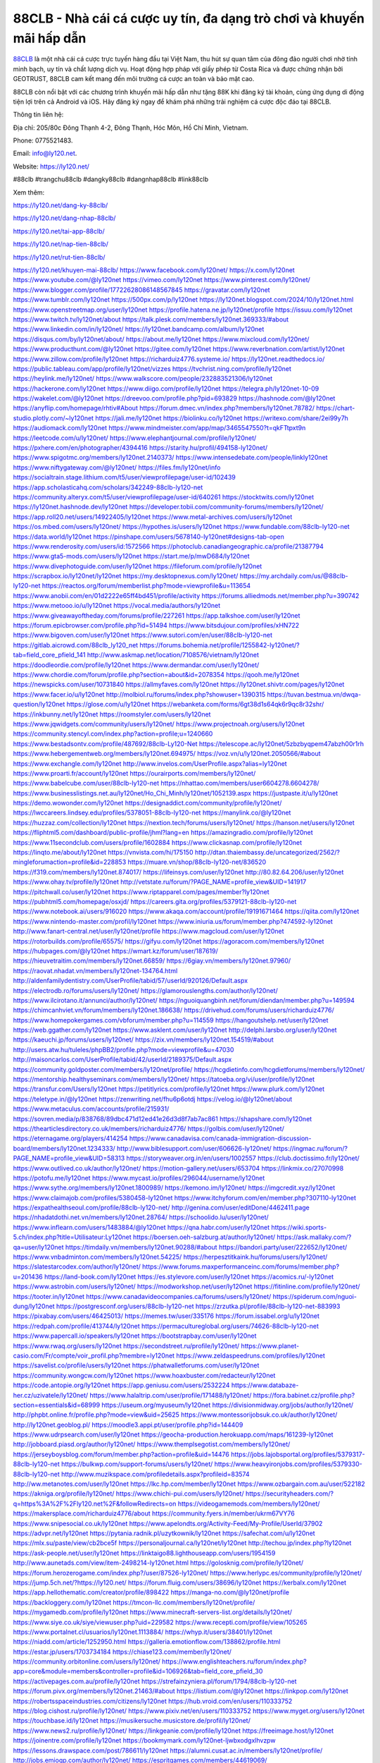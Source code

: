 88CLB - Nhà cái cá cược uy tín, đa dạng trò chơi và khuyến mãi hấp dẫn
===================================

`88CLB <https://ly120.net/>`_ là một nhà cái cá cược trực tuyến hàng đầu tại Việt Nam, thu hút sự quan tâm của đông đảo người chơi nhờ tính minh bạch, uy tín và chất lượng dịch vụ. Hoạt động hợp pháp với giấy phép từ Costa Rica và được chứng nhận bởi GEOTRUST, 88CLB cam kết mang đến môi trường cá cược an toàn và bảo mật cao. 

88CLB còn nổi bật với các chương trình khuyến mãi hấp dẫn như tặng 88K khi đăng ký tài khoản, cùng ứng dụng di động tiện lợi trên cả Android và iOS. Hãy đăng ký ngay để khám phá những trải nghiệm cá cược độc đáo tại 88CLB.

Thông tin liên hệ: 

Địa chỉ: 205/80c Đông Thạnh 4-2, Đông Thạnh, Hóc Môn, Hồ Chí Minh, Vietnam. 

Phone: 0775521483. 

Email: info@ly120.net. 

Website: https://ly120.net/ 

#88clb #trangchu88clb #dangky88clb #dangnhap88clb #link88clb

Xem thêm:

https://ly120.net/dang-ky-88clb/

https://ly120.net/dang-nhap-88clb/

https://ly120.net/tai-app-88clb/

https://ly120.net/nap-tien-88clb/

https://ly120.net/rut-tien-88clb/

https://ly120.net/khuyen-mai-88clb/
https://www.facebook.com/ly120net/
https://x.com/ly120net
https://www.youtube.com/@ly120net
https://vimeo.com/ly120net
https://www.pinterest.com/ly120net/
https://www.blogger.com/profile/17722628086148567845
https://gravatar.com/ly120net
https://www.tumblr.com/ly120net
https://500px.com/p/ly120net
https://ly120net.blogspot.com/2024/10/ly120net.html
https://www.openstreetmap.org/user/ly120net
https://profile.hatena.ne.jp/ly120net/profile
https://issuu.com/ly120net
https://www.twitch.tv/ly120net/about
https://talk.plesk.com/members/ly120net.369333/#about
https://www.linkedin.com/in/ly120net/
https://ly120net.bandcamp.com/album/ly120net
https://disqus.com/by/ly120net/about/
https://about.me/ly120net
https://www.mixcloud.com/ly120net/
https://www.producthunt.com/@ly120net
https://gitee.com/ly120net
https://www.reverbnation.com/artist/ly120net
https://www.zillow.com/profile/ly120net
https://richarduiz4776.systeme.io/
https://ly120net.readthedocs.io/
https://public.tableau.com/app/profile/ly120net/vizzes
https://tvchrist.ning.com/profile/ly120net
https://heylink.me/ly120net/
https://www.walkscore.com/people/232883521306/ly120net
https://hackerone.com/ly120net
https://www.diigo.com/profile/ly120net
https://telegra.ph/ly120net-10-09
https://wakelet.com/@ly120net
https://dreevoo.com/profile.php?pid=693829
https://hashnode.com/@ly120net
https://anyflip.com/homepage/rhtiv#About
https://forum.dmec.vn/index.php?members/ly120net.78782/
https://chart-studio.plotly.com/~ly120net
https://jali.me/ly120net
https://biolinku.co/ly120net
https://writexo.com/share/2ei99y7h
https://audiomack.com/ly120net
https://www.mindmeister.com/app/map/3465547550?t=qkFTtpxt9n
https://leetcode.com/u/ly120net/
https://www.elephantjournal.com/profile/ly120net/
https://pxhere.com/en/photographer/4394416
https://starity.hu/profil/494158-ly120net/
https://www.spigotmc.org/members/ly120net.2140373/
https://www.intensedebate.com/people/linkly120net
https://www.niftygateway.com/@ly120net/
https://files.fm/ly120net/info
https://socialtrain.stage.lithium.com/t5/user/viewprofilepage/user-id/102439
https://app.scholasticahq.com/scholars/342249-88clb-ly120-net
https://community.alteryx.com/t5/user/viewprofilepage/user-id/640261
https://stocktwits.com/ly120net
https://ly120net.hashnode.dev/ly120net
https://developer.tobii.com/community-forums/members/ly120net/
https://app.roll20.net/users/14922405/ly120net
https://www.metal-archives.com/users/ly120net
https://os.mbed.com/users/ly120net/
https://hypothes.is/users/ly120net
https://www.fundable.com/88clb-ly120-net
https://data.world/ly120net
https://pinshape.com/users/5678140-ly120net#designs-tab-open
https://www.renderosity.com/users/id:1572566
https://photoclub.canadiangeographic.ca/profile/21387794
https://www.gta5-mods.com/users/ly120net
https://start.me/p/mwD684/ly120net
https://www.divephotoguide.com/user/ly120net
https://fileforum.com/profile/ly120net
https://scrapbox.io/ly120net/ly120net
https://my.desktopnexus.com/ly120net/
https://my.archdaily.com/us/@88clb-ly120-net
https://reactos.org/forum/memberlist.php?mode=viewprofile&u=113654
https://www.anobii.com/en/01d2222e65ff4bd451/profile/activity
https://forums.alliedmods.net/member.php?u=390742
https://www.metooo.io/u/ly120net
https://vocal.media/authors/ly120net
https://www.giveawayoftheday.com/forums/profile/227261
https://app.talkshoe.com/user/ly120net
https://forum.epicbrowser.com/profile.php?id=51494
https://www.bitsdujour.com/profiles/xHN722
https://www.bigoven.com/user/ly120net
https://www.sutori.com/en/user/88clb-ly120-net
https://gitlab.aicrowd.com/88clb_ly120_net
https://forums.bohemia.net/profile/1255842-ly120net/?tab=field_core_pfield_141
http://www.askmap.net/location/7108576/vietnam/ly120net
https://doodleordie.com/profile/ly120net
https://www.dermandar.com/user/ly120net/
https://www.chordie.com/forum/profile.php?section=about&id=2078354
https://qooh.me/ly120net
https://newspicks.com/user/10731840
https://allmyfaves.com/ly120net
https://ly120net.shivtr.com/pages/ly120net
https://www.facer.io/u/ly120net
http://molbiol.ru/forums/index.php?showuser=1390315
https://tuvan.bestmua.vn/dwqa-question/ly120net
https://glose.com/u/ly120net
https://webanketa.com/forms/6gt38d1s64qk6r9qc8r32shr/
https://inkbunny.net/ly120net
https://roomstyler.com/users/ly120net
https://www.jqwidgets.com/community/users/ly120net/
https://www.projectnoah.org/users/ly120net
https://community.stencyl.com/index.php?action=profile;u=1240660
https://www.bestadsontv.com/profile/487692/88clb-Ly120-Net
https://telescope.ac/ly120net/5zbzbyqpem47abzh00r1rh
https://www.hebergementweb.org/members/ly120net.694975/
https://voz.vn/u/ly120net.2050566/#about
https://www.exchangle.com/ly120net
http://www.invelos.com/UserProfile.aspx?alias=ly120net
https://www.proarti.fr/account/ly120net
https://ourairports.com/members/ly120net/
https://www.babelcube.com/user/88clb-ly120-net
https://nhattao.com/members/user6604278.6604278/
https://www.businesslistings.net.au/ly120net/Ho_Chi_Minh/ly120net/1052139.aspx
https://justpaste.it/u/ly120net
https://demo.wowonder.com/ly120net
https://designaddict.com/community/profile/ly120net/
https://lwccareers.lindsey.edu/profiles/5378051-88clb-ly120-net
https://manylink.co/@ly120net
https://huzzaz.com/collection/ly120net
https://nextion.tech/forums/users/ly120net/
https://hanson.net/users/ly120net
https://fliphtml5.com/dashboard/public-profile/jhml?lang=en
https://amazingradio.com/profile/ly120net
https://www.11secondclub.com/users/profile/1602884
https://www.clickasnap.com/profile/ly120net
https://linqto.me/about/ly120net
https://vnvista.com/hi/175150
http://dtan.thaiembassy.de/uncategorized/2562/?mingleforumaction=profile&id=228853
https://muare.vn/shop/88clb-ly120-net/836520
https://f319.com/members/ly120net.874017/
https://lifeinsys.com/user/ly120net
http://80.82.64.206/user/ly120net
https://www.ohay.tv/profile/ly120net
http://vetstate.ru/forum/?PAGE_NAME=profile_view&UID=141917
https://pitchwall.co/user/ly120net
https://www.riptapparel.com/pages/member?ly120net
https://pubhtml5.com/homepage/osxjd/
https://careers.gita.org/profiles/5379121-88clb-ly120-net
https://www.notebook.ai/users/916020
https://www.akaqa.com/account/profile/19191671464
https://qiita.com/ly120net
https://www.nintendo-master.com/profil/ly120net
https://www.iniuria.us/forum/member.php?474592-ly120net
http://www.fanart-central.net/user/ly120net/profile
https://www.magcloud.com/user/ly120net
https://rotorbuilds.com/profile/65575/
https://gifyu.com/ly120net
https://agoracom.com/members/ly120net
https://hubpages.com/@ly120net
https://wmart.kz/forum/user/187619/
https://hieuvetraitim.com/members/ly120net.66859/
https://6giay.vn/members/ly120net.97960/
https://raovat.nhadat.vn/members/ly120net-134764.html
http://aldenfamilydentistry.com/UserProfile/tabid/57/userId/920126/Default.aspx
https://electrodb.ro/forums/users/ly120net/
https://glamorouslengths.com/author/ly120net/
https://www.ilcirotano.it/annunci/author/ly120net/
https://nguoiquangbinh.net/forum/diendan/member.php?u=149594
https://chimcanhviet.vn/forum/members/ly120net.186638/
https://drivehud.com/forums/users/richarduiz4776/
https://www.homepokergames.com/vbforum/member.php?u=114559
https://hangoutshelp.net/user/ly120net
https://web.ggather.com/ly120net
https://www.asklent.com/user/ly120net
http://delphi.larsbo.org/user/ly120net
https://kaeuchi.jp/forums/users/ly120net/
https://zix.vn/members/ly120net.154519/#about
http://users.atw.hu/tuleles/phpBB2/profile.php?mode=viewprofile&u=47030
http://maisoncarlos.com/UserProfile/tabid/42/userId/2189375/Default.aspx
https://community.goldposter.com/members/ly120net/profile/
https://hcgdietinfo.com/hcgdietforums/members/ly120net/
https://mentorship.healthyseminars.com/members/ly120net/
https://tatoeba.org/vi/user/profile/ly120net
https://transfur.com/Users/ly120net
https://petitlyrics.com/profile/ly120net
https://www.plurk.com/ly120net
https://teletype.in/@ly120net
https://zenwriting.net/fhu6p6otdj
https://velog.io/@ly120net/about
https://www.metaculus.com/accounts/profile/215931/
https://sovren.media/p/838768/89dbc471d12ed41e26d3d8f7ab7ac861
https://shapshare.com/ly120net
https://thearticlesdirectory.co.uk/members/richarduiz4776/
https://golbis.com/user/ly120net/
https://eternagame.org/players/414254
https://www.canadavisa.com/canada-immigration-discussion-board/members/ly120net.1234333/
http://www.biblesupport.com/user/606626-ly120net/
https://ingmac.ru/forum/?PAGE_NAME=profile_view&UID=58313
https://storyweaver.org.in/en/users/1002557
https://club.doctissimo.fr/ly120net/
https://www.outlived.co.uk/author/ly120net/
https://motion-gallery.net/users/653704
https://linkmix.co/27070998
https://potofu.me/ly120net
https://www.mycast.io/profiles/296044/username/ly120net
https://www.sythe.org/members/ly120net.1800989/
https://kemono.im/ly120net/
https://imgcredit.xyz/ly120net
https://www.claimajob.com/profiles/5380458-ly120net
https://www.itchyforum.com/en/member.php?307110-ly120net
https://expathealthseoul.com/profile/88clb-ly120-net/
http://genina.com/user/editDone/4462411.page
https://nhadatdothi.net.vn/members/ly120net.28764/
https://schoolido.lu/user/ly120net/
https://www.inflearn.com/users/1483884/@ly120net
https://qna.habr.com/user/ly120net
https://wiki.sports-5.ch/index.php?title=Utilisateur:Ly120net
https://boersen.oeh-salzburg.at/author/ly120net/
https://ask.mallaky.com/?qa=user/ly120net
https://timdaily.vn/members/ly120net.90288/#about
https://bandori.party/user/222652/ly120net/
https://www.vnbadminton.com/members/ly120net.54225/
https://herpesztitkaink.hu/forums/users/ly120net/
https://slatestarcodex.com/author/ly120net/
https://www.forums.maxperformanceinc.com/forums/member.php?u=201436
https://land-book.com/ly120net
https://es.stylevore.com/user/ly120net
https://acomics.ru/-ly120net
https://www.astrobin.com/users/ly120net/
https://modworkshop.net/user/ly120net
https://fitinline.com/profile/ly120net/
https://tooter.in/ly120net
https://www.canadavideocompanies.ca/forums/users/ly120net/
https://spiderum.com/nguoi-dung/ly120net
https://postgresconf.org/users/88clb-ly120-net
https://zrzutka.pl/profile/88clb-ly120-net-883993
https://pixabay.com/users/46425013/
https://memes.tw/user/335176
https://forum.issabel.org/u/ly120net
https://redpah.com/profile/413744/ly120net
https://permacultureglobal.org/users/74626-88clb-ly120-net
https://www.papercall.io/speakers/ly120net
https://bootstrapbay.com/user/ly120net
https://www.rwaq.org/users/ly120net
https://secondstreet.ru/profile/ly120net/
https://www.planet-casio.com/Fr/compte/voir_profil.php?membre=ly120net
https://www.zeldaspeedruns.com/profiles/ly120net
https://savelist.co/profile/users/ly120net
https://phatwalletforums.com/user/ly120net
https://community.wongcw.com/ly120net
https://www.hoaxbuster.com/redacteur/ly120net
https://code.antopie.org/ly120net
https://app.geniusu.com/users/2532224
https://www.databaze-her.cz/uzivatele/ly120net/
https://www.halaltrip.com/user/profile/171488/ly120net/
https://fora.babinet.cz/profile.php?section=essentials&id=68999
https://useum.org/myuseum/ly120net
https://divisionmidway.org/jobs/author/ly120net/
http://phpbt.online.fr/profile.php?mode=view&uid=25625
https://www.montessorijobsuk.co.uk/author/ly120net/
http://ly120net.geoblog.pl/
https://moodle3.appi.pt/user/profile.php?id=144409
https://www.udrpsearch.com/user/ly120net
https://geocha-production.herokuapp.com/maps/161239-ly120net
http://jobboard.piasd.org/author/ly120net/
https://www.themplsegotist.com/members/ly120net/
https://jerseyboysblog.com/forum/member.php?action=profile&uid=14476
https://jobs.lajobsportal.org/profiles/5379317-88clb-ly120-net
https://bulkwp.com/support-forums/users/ly120net/
https://www.heavyironjobs.com/profiles/5379330-88clb-ly120-net
http://www.muzikspace.com/profiledetails.aspx?profileid=83574
http://ww.metanotes.com/user/ly120net
https://lkc.hp.com/member/ly120net
https://www.ozbargain.com.au/user/522182
https://akniga.org/profile/ly120net/
https://www.chichi-pui.com/users/ly120net/
https://securityheaders.com/?q=https%3A%2F%2Fly120.net%2F&followRedirects=on
https://videogamemods.com/members/ly120net/
https://makersplace.com/richarduiz4776/about
https://community.fyers.in/member/ukrm67VY76
https://www.snipesocial.co.uk/ly120net
https://www.apelondts.org/Activity-Feed/My-Profile/UserId/37902
https://advpr.net/ly120net
https://pytania.radnik.pl/uzytkownik/ly120net
https://safechat.com/u/ly120net
https://mlx.su/paste/view/cb2bce5f
https://personaljournal.ca/ly120net/ly120net
http://techou.jp/index.php?ly120net
https://ask-people.net/user/ly120net
https://linktaigo88.lighthouseapp.com/users/1954159
http://www.aunetads.com/view/item-2498214-ly120net.html
https://golosknig.com/profile/ly120net/
https://forum.herozerogame.com/index.php?/user/87526-ly120net/
https://www.herlypc.es/community/profile/ly120net/
https://jump.5ch.net/?https://ly120.net/
https://forum.fluig.com/users/38696/ly120net
https://kerbalx.com/ly120net
https://app.hellothematic.com/creator/profile/898422
https://manga-no.com/@ly120net/profile
https://backloggery.com/ly120net
https://tmcon-llc.com/members/ly120net/profile/
https://mygamedb.com/profile/ly120net
https://www.minecraft-servers-list.org/details/ly120net/
https://www.siye.co.uk/siye/viewuser.php?uid=229582
https://www.recepti.com/profile/view/105265
https://www.portalnet.cl/usuarios/ly120net.1113884/
https://whyp.it/users/38401/ly120net
https://niadd.com/article/1252950.html
https://galleria.emotionflow.com/138862/profile.html
https://estar.jp/users/1703734184
https://chiase123.com/member/ly120net/
https://community.orbitonline.com/users/ly120net/
https://www.englishteachers.ru/forum/index.php?app=core&module=members&controller=profile&id=106926&tab=field_core_pfield_30
https://activepages.com.au/profile/ly120net
https://strefainzyniera.pl/forum/1794/88clb-ly120-net
https://forum.pivx.org/members/ly120net.21463/#about
https://listium.com/@ly120net
https://linkpop.com/ly120net
https://robertsspaceindustries.com/citizens/ly120net
https://hub.vroid.com/en/users/110333752
https://blog.cishost.ru/profile/ly120net/
https://www.pixiv.net/en/users/110333752
https://www.myget.org/users/ly120net
https://touchbase.id/ly120net
https://musikersuche.musicstore.de/profil/ly120net/
https://www.news2.ru/profile/ly120net/
https://linkgeanie.com/profile/ly120net
https://freeimage.host/ly120net
https://joinentre.com/profile/ly120net
https://bookmymark.com/ly120net-ljwbxodgxlhvzpw
https://lessons.drawspace.com/post/786611/ly120net
https://alumni.cusat.ac.in/members/ly120net/profile/
http://jobs.emiogp.com/author/ly120net/
https://espritgames.com/members/44619069/
https://www.exibart.com/community/ly120net/profile/
https://theprepared.com/members/Evdnk0lPQ7/
https://vcook.jp/users/11410
https://log.concept2.com/profile/2430804
https://swaay.com/u/richarduiz4776/about/
https://www.swtestingjobs.com/author/ly120net/
https://captainhowdy.com/forums/users/ly120net/
https://www.hostboard.com/forums/members/ly120net.html
https://blogfonts.com/user/836053.htm
https://commu.nosv.org/p/ly120net/
https://codeberg.org/ly120net
https://egl.circlly.com/users/ly120net
https://flightsim.to/profile/ly120net
https://notionpress.com/author/1092222
https://propterest.com.au/user/22909/ly120net
https://socialsocial.social/user/ly120net/
https://support.smartplugins.info/forums/users/ly120net/
https://www.pesgaming.com/index.php?members/ly120net.334012/#about
https://fanclove.jp/profile/AyJmenADJ1
https://bhtuning.com/members/ly120net.71149/#about
https://hintstock.com/hint/users/ly120net/
https://www.jobscoop.org/profiles/5380628-88clb-ly120-net
https://flightgear.jpn.org/wiki/index.php?ly120net
https://my.clickthecity.com/ly120net
https://veteransbusinessnetwork.com/profile/ly120net/
https://scrummanager.com/website/c/profile/member.php?id=49614
https://www.catapulta.me/users/ly120net
https://unityroom.com/users/ndo8bljhkzwr1fsvu27x
https://villagersandheroes.com/forums/members/ly120net.11833/#about
https://cyberscore.me.uk/user/67155/contactdetails
https://www.balatarin.com/users/ly120net
https://www.telix.pl/forums/users/ly120net/
https://myapple.pl/users/472141-88clb-ly120-net
https://www.max2play.com/en/forums/users/ly120net/
https://skiomusic.com/ly120net
https://blender.community/ly120net/
https://xtremepape.rs/members/ly120net.482241/#about
https://www.ethiovisit.com/myplace/ly120net
https://sorucevap.sihirlielma.com/user/ly120net
https://www.bandsworksconcerts.info/index.php?ly120net
https://compcar.ru/forum/member.php?u=129475
https://aspiriamc.com/members/ly120net.42861/#about
https://rant.li/ly120net/88clb-ly120-net
http://www.haxorware.com/forums/member.php?action=profile&uid=296730
https://hyvebook.com/ly120net
https://klotzlube.ru/forum/user/281391/
https://phijkchu.com/a/ly120net/video-channels
https://www.wowonder.xyz/ly120net
https://friendstrs.com/ly120net
https://forums.worldwarriors.net/profile/ly120net
http://web.symbol.rs/forum/member.php?action=profile&uid=801930
http://forum.cncprovn.com/members/213043-ly120net
https://protocol.ooo/ja/users/ly120net
https://geniidata.com/user/ly120net
https://user.qoo-app.com/98386363
https://ly120net.livepositively.com/
https://eyecandid.io/user/88clbLy120-10086964/gallery
https://respostas.guiadopc.com.br/user/ly120net
https://rukum.kejati-aceh.go.id/user/ly120net
https://ask.embedded-wizard.de/user/ly120net
https://ranktribe.com/profile/ly120net/
https://forum.tkool.jp/index.php?members/ly120net.43421/
https://tomes.tchncs.de/user/ly120net
https://menta.work/user/134286
https://www.question-ksa.com/user/ly120net
https://ly120net.stck.me/profile
https://forums.starcontrol.com/user/7389175
https://forum.citadel.one/user/ly120net
https://www.comunidadhosting.com/members/ly120net.72449/
https://rfc.stitcher.io/profile/ly120net
https://djrankings.org/profile-ly120net
https://xiaopan.co/forums/members/ly120net.171609/
https://www.sciencebee.com.bd/qna/user/ly120net
https://truckymods.io/user/276339
https://community.jamf.com/t5/user/viewprofilepage/user-id/162238
https://www.realitymod.com/forum/member.php?u=116372
https://protistologists.org/forums/users/ly120net/
https://codeandsupply.co/users/uOm7KsUw7PKp2w
https://jobs.njota.org/profiles/5383735-88clb-ly120-net
https://olderworkers.com.au/author/richarduiz4776gmail-com/
https://jobs.westerncity.com/profiles/5383737-88clb-ly120-net
https://www.sideprojectors.com/user/profile/111474
https://amdm.ru/users/ly120net/
https://artvee.com/members/ly120net/profile/
https://prosinrefgi.wixsite.com/pmbpf/profile/ly120net/profile
https://linktr.ee/ly120net
https://hiqy.in/ly120net
https://www.gamblingtherapy.org/forum/users/ly120net/
https://www.penmai.com/community/members/ly120net.415704/#about
https://bbcovenant.guildlaunch.com/users/blog/6572762/?mode=view&gid=97523
https://www.grepper.com/profile/88clb-ly120-net
https://allmynursejobs.com/author/ly120net/
https://www.horseracingnation.com/user/ly120net
https://photosynthesis.bg/user/art/ly120net.html
https://forum-mechanika.pl/members/ly120net.295703/#about
https://boredofstudies.org/members/ly120net.1611406368/#about
https://dbt3.ch/@ly120net
https://www.fintact.io/user/ly120net
https://www.ekademia.pl/@88clbly120net
https://www.soshified.com/forums/user/597468-ly120net/
https://odysee.com/@ly120net:a?view=about
https://www.aseeralkotb.com/ar/profiles/ly120net
http://www.lada-vesta.net/member.php?u=46921
https://www.league-funny.com/member-351828
https://manacube.com/members/ly120net.234531/#about
https://mez.ink/ly120net
https://digiphoto.techbang.com/users/ly120net
https://www.battlecam.com/profile/info/4462288
https://www.skypixel.com/users/djiuser-g84dihsmqth9
https://blog.ss-blog.jp/_pages/mobile/step/index?u=https://ly120.net/
https://syosetu.org/?mode=url_jump&url=https://ly120.net/
https://spinninrecords.com/profile/ly120net
https://trakteer.id/ly120net
https://www.storenvy.com/ly120net
https://www.autickar.cz/user/profil/7473/
https://forum.skullgirlsmobile.com/members/ly120net.58730/#about
https://www2.teu.ac.jp/iws/elc/pukiwiki/?ly120net
https://www.remoteworker.co.uk/profiles/5383665-88clb-ly120-net
https://buckeyescoop.com/community/members/ly120net.18713/#about
https://www.access-programmers.co.uk/forums/members/ly120net.169871/#about
https://forum.rodina-rp.com/members/286854/#about
https://vozer.net/members/ly120net.15019/
https://bulios.com/@ly120net
https://www.adpost.com/u/ly120net/
https://www.ixawiki.com/link.php?url=https://ly120.net/
https://wikifab.org/wiki/Utilisateur:Ly120net
https://lib39.ru/forum/index.php?PAGE_NAME=profile_view&UID=70867
https://www.ebluejay.com/feedbacks/view_feedback/ly120net
https://www.moshpyt.com/user/ly120net
https://racetime.gg/user/zM65aWXX95W1y8q0/ly120net
https://app.impactplus.com/users/88clb-ly120-net
https://jobs.windomnews.com/profiles/5383708-88clb-ly120-net
https://etextpad.com/i2lj3lqn7e
http://psicolinguistica.letras.ufmg.br/wiki/index.php/Usu%C3%A1rio_Discuss%C3%A3o:Ly120net
https://www.recentstatus.com/ly120net
https://www.fmscout.com/users/ly120net.html
https://www.edna.cz/uzivatele/ly120net/
https://zumvu.com/ly120net/
https://doselect.com/@d55adce899a1ac2f1a44a1f56
https://vietnam.net.vn/members/ly120net.27598/
https://stepik.org/users/980985633/profile
https://www.bondhuplus.com/ly120net
https://forum.lexulous.com/user/ly120net
https://7sky.life/members/ly120net/
https://aprenderfotografia.online/usuarios/ly120net/profile/
https://axistory.com/ly120net
https://careers.mntech.org/profiles/5383842-ly120net
https://cloutapps.com/ly120net
https://cuchichi.es/author/ly120net/
https://forum.profa.ne/user/ly120net
https://portfolium.com.au/ly120net
https://qa.laodongzu.com/?qa=user/ly120net
https://www.kekogram.com/ly120net
https://www.palscity.com/ly120net
https://www.wvhired.com/profiles/5383886-ly120net
https://youbiz.com/profile/88clb-ly120-net/
https://www.bmw-sg.com/forums/members/ly120net.95397/#about
https://clinfowiki.win/wiki/User:Ly120net
https://algowiki.win/wiki/User:Ly120net
https://digitaltibetan.win/wiki/User:Ly120net
https://theflatearth.win/wiki/User:Ly120net
https://kenhrao.com/members/ly120net.64852/#about
https://coasterforce.com/forums/members/ly120net.61052/#about
https://sciter.com/forums/users/ly120net/
https://progresspond.com/members/ly120net/
https://danluatold.thuvienphapluat.vn/thanh-vien/ly120net
https://www.eroticcinema.nl/forum/memberlist.php?mode=viewprofile&u=104668
https://aniworld.to/user/profil/ly120net
https://wiki.natlife.ru/index.php/%D0%A3%D1%87%D0%B0%D1%81%D1%82%D0%BD%D0%B8%D0%BA:Ly120net
https://themecentury.com/forums/users/ly120net/
https://www.smitefire.com/profile/ly120net-178707?profilepage
https://almond-perch-452.notion.site/ly120net-11b8b3b02c338090ac13d5d2695e2d2f
https://hub.docker.com/u/ly120net
https://www.nicovideo.jp/user/136373975
https://band.us/band/96440684/intro
https://pad.stuvus.uni-stuttgart.de/s/ULWSgFZZs
https://hedgedoc.eclair.ec-lyon.fr/s/422blR6gu
https://myanimelist.net/profile/ly120net
https://pad.fs.lmu.de/s/PId6K1rOC
https://www.zerohedge.com/user/BGLEYbUGKNXl3gKsIN7u0cbAZco2
https://pad.stuve.uni-ulm.de/s/1aEvKXUp3
https://hedge.fachschaft.informatik.uni-kl.de/s/1mRjk3WlD
https://varecha.pravda.sk/profil/ly120net/o-mne/
https://makeagif.com/user/ly120net?ref=k5FIU8
https://www.pozible.com/profile/88clb-ly120-net
https://apk.tw/space-uid-6701808.html
http://www.rohitab.com/discuss/user/2350849-ly120net/
https://www.aicrowd.com/participants/ly120net
https://filmow.com/usuario/ly120net
https://able2know.org/user/ly120net/
http://prsync.com/lynet/
https://forums.huntedcow.com/index.php?showuser=123060
https://jobs.asoprs.org/profiles/5383976-ly120net
https://linkstack.lgbt/@ly120net
https://l2top.co/forum/members/ly120net.63521/
https://redfernelectronics.co.uk/forums/users/ly120net/
https://www.retecool.com/author/ly120net/
https://www.songback.com/profile/6528/about
https://war-lords.net/forum/user-36345.html
https://www.openlb.net/forum/users/ly120net/
https://iplogger.org/logger/WajV45mCvQt3/
https://www.huntingnet.com/forum/members/ly120net.html
https://cloudim.copiny.com/question/details/id/916543
https://www.equinenow.com/farm/ly120net.htm
https://bitbin.it/GCoF9J4e/
https://kitsu.app/users/1532500
https://shenasname.ir/ask/user/ly120net
https://www.huntingnet.com/forum/members/ly120net.html
https://md.kif.rocks/s/UcTfFu7Zj
https://www.buzzsprout.com/2101801/episodes/15881374-ly120-net
https://podcastaddict.com/episode/https%3A%2F%2Fwww.buzzsprout.com%2F2101801%2Fepisodes%2F15881374-ly120-net.mp3&podcastId=4475093
https://hardanreidlinglbeu.wixsite.com/elinor-salcedo/podcast/episode/7df66f5d/ly120net
https://www.podfriend.com/podcast/elinor-salcedo/episode/Buzzsprout-15881374/
https://curiocaster.com/podcast/pi6385247/28910370840
https://www.podchaser.com/podcasts/elinor-salcedo-5339040/episodes/ly120net-226182118
https://fountain.fm/episode/Yi3v3kQcW9Pap9P5dnzl
https://castbox.fm/episode/ly120.net-id5445226-id742622408
https://plus.rtl.de/podcast/elinor-salcedo-wy64ydd31evk2/ly120net-7576sikv5wowi
https://www.podparadise.com/Podcast/1688863333/Listen/1728349200/0
https://podbay.fm/p/elinor-salcedo/e/1728324000
https://www.ivoox.com/en/ly120-net-audios-mp3_rf_134585520_1.html
https://www.listennotes.com/podcasts/elinor-salcedo/ly120net-Jwnqcjs3QWf/
https://goodpods.com/podcasts/elinor-salcedo-257466/ly120net-75769068
https://www.iheart.com/podcast/269-elinor-salcedo-115585662/episode/ly120net-224686150/
https://open.spotify.com/episode/1oJh8YQdM6ng5c56V885hu?si=VmznsUpHSFqNrZjiwelq3A
https://podtail.com/podcast/corey-alonzo/ly120-net/
https://player.fm/series/elinor-salcedo/ly120net
https://podcastindex.org/podcast/6385247?episode=28910370840
https://podverse.fm/fr/episode/5ta_83rSz
https://app.podcastguru.io/podcast/elinor-salcedo-1688863333/episode/ly120-net-ecd34fc98199822f9e7938699a09174a
https://www.steno.fm/show/77680b6e-8b07-53ae-bcab-9310652b155c/episode/QnV6enNwcm91dC0xNTg4MTM3NA==
https://podcasts-francais.fr/podcast/corey-alonzo/ly120-net
https://irepod.com/podcast/corey-alonzo/ly120-net
https://australian-podcasts.com/podcast/corey-alonzo/ly120-net
https://toppodcasts.be/podcast/corey-alonzo/ly120-net
https://canadian-podcasts.com/podcast/corey-alonzo/ly120-net
https://uk-podcasts.co.uk/podcast/corey-alonzo/ly120-net
https://deutschepodcasts.de/podcast/corey-alonzo/ly120-net
https://nederlandse-podcasts.nl/podcast/corey-alonzo/ly120-net
https://american-podcasts.com/podcast/corey-alonzo/ly120-net
https://norske-podcaster.com/podcast/corey-alonzo/ly120-net
https://danske-podcasts.dk/podcast/corey-alonzo/ly120-net
https://italia-podcast.it/podcast/corey-alonzo/ly120-net
https://podmailer.com/podcast/corey-alonzo/ly120-net
https://podcast-espana.es/podcast/corey-alonzo/ly120-net
https://suomalaiset-podcastit.fi/podcast/corey-alonzo/ly120-net
https://indian-podcasts.com/podcast/corey-alonzo/ly120-net
https://poddar.se/podcast/corey-alonzo/ly120-net
https://nzpod.co.nz/podcast/corey-alonzo/ly120-net
https://pod.pe/podcast/corey-alonzo/ly120-net
https://podcast-chile.com/podcast/corey-alonzo/ly120-net
https://podcast-colombia.co/podcast/corey-alonzo/ly120-net
https://podcasts-brasileiros.com/podcast/corey-alonzo/ly120-net
https://podcast-mexico.mx/podcast/corey-alonzo/ly120-net
https://music.amazon.com/podcasts/ef0d1b1b-8afc-4d07-b178-4207746410b2/episodes/e8fbd9dd-c1b7-44d2-ab5d-8d58efa06bfe/elinor-salcedo-ly120-net
https://music.amazon.co.jp/podcasts/ef0d1b1b-8afc-4d07-b178-4207746410b2/episodes/e8fbd9dd-c1b7-44d2-ab5d-8d58efa06bfe/elinor-salcedo-ly120-net
https://music.amazon.de/podcasts/ef0d1b1b-8afc-4d07-b178-4207746410b2/episodes/e8fbd9dd-c1b7-44d2-ab5d-8d58efa06bfe/elinor-salcedo-ly120-net
https://music.amazon.co.uk/podcasts/ef0d1b1b-8afc-4d07-b178-4207746410b2/episodes/e8fbd9dd-c1b7-44d2-ab5d-8d58efa06bfe/elinor-salcedo-ly120-net
https://music.amazon.fr/podcasts/ef0d1b1b-8afc-4d07-b178-4207746410b2/episodes/e8fbd9dd-c1b7-44d2-ab5d-8d58efa06bfe/elinor-salcedo-ly120-net
https://music.amazon.ca/podcasts/ef0d1b1b-8afc-4d07-b178-4207746410b2/episodes/e8fbd9dd-c1b7-44d2-ab5d-8d58efa06bfe/elinor-salcedo-ly120-net
https://music.amazon.in/podcasts/ef0d1b1b-8afc-4d07-b178-4207746410b2/episodes/e8fbd9dd-c1b7-44d2-ab5d-8d58efa06bfe/elinor-salcedo-ly120-net
https://music.amazon.it/podcasts/ef0d1b1b-8afc-4d07-b178-4207746410b2/episodes/e8fbd9dd-c1b7-44d2-ab5d-8d58efa06bfe/elinor-salcedo-ly120-net
https://music.amazon.es/podcasts/ef0d1b1b-8afc-4d07-b178-4207746410b2/episodes/e8fbd9dd-c1b7-44d2-ab5d-8d58efa06bfe/elinor-salcedo-ly120-net
https://music.amazon.com.br/podcasts/ef0d1b1b-8afc-4d07-b178-4207746410b2/episodes/e8fbd9dd-c1b7-44d2-ab5d-8d58efa06bfe/elinor-salcedo-ly120-net
https://music.amazon.com.au/podcasts/ef0d1b1b-8afc-4d07-b178-4207746410b2/episodes/e8fbd9dd-c1b7-44d2-ab5d-8d58efa06bfe/elinor-salcedo-ly120-net
https://podcasts.apple.com/us/podcast/ly120-net/id1688863333?i=1000672128554
https://podcasts.apple.com/bh/podcast/ly120-net/id1688863333?i=1000672128554
https://podcasts.apple.com/bw/podcast/ly120-net/id1688863333?i=1000672128554
https://podcasts.apple.com/cm/podcast/ly120-net/id1688863333?i=1000672128554
https://podcasts.apple.com/ci/podcast/ly120-net/id1688863333?i=1000672128554
https://podcasts.apple.com/eg/podcast/ly120-net/id1688863333?i=1000672128554
https://podcasts.apple.com/gw/podcast/ly120-net/id1688863333?i=1000672128554
https://podcasts.apple.com/in/podcast/ly120-net/id1688863333?i=1000672128554
https://podcasts.apple.com/il/podcast/ly120-net/id1688863333?i=1000672128554
https://podcasts.apple.com/jo/podcast/ly120-net/id1688863333?i=1000672128554
https://podcasts.apple.com/ke/podcast/ly120-net/id1688863333?i=1000672128554
https://podcasts.apple.com/kw/podcast/ly120-net/id1688863333?i=1000672128554
https://podcasts.apple.com/mg/podcast/ly120-net/id1688863333?i=1000672128554
https://podcasts.apple.com/ml/podcast/ly120-net/id1688863333?i=1000672128554
https://podcasts.apple.com/ma/podcast/ly120-net/id1688863333?i=1000672128554
https://podcasts.apple.com/mu/podcast/ly120-net/id1688863333?i=1000672128554
https://podcasts.apple.com/mz/podcast/ly120-net/id1688863333?i=1000672128554
https://podcasts.apple.com/ne/podcast/ly120-net/id1688863333?i=1000672128554
https://podcasts.apple.com/ng/podcast/ly120-net/id1688863333?i=1000672128554
https://podcasts.apple.com/om/podcast/ly120-net/id1688863333?i=1000672128554
https://podcasts.apple.com/qa/podcast/ly120-net/id1688863333?i=1000672128554
https://podcasts.apple.com/sa/podcast/ly120-net/id1688863333?i=1000672128554
https://podcasts.apple.com/sn/podcast/ly120-net/id1688863333?i=1000672128554
https://podcasts.apple.com/za/podcast/ly120-net/id1688863333?i=1000672128554
https://podcasts.apple.com/tn/podcast/ly120-net/id1688863333?i=1000672128554
https://podcasts.apple.com/ug/podcast/ly120-net/id1688863333?i=1000672128554
https://podcasts.apple.com/ae/podcast/ly120-net/id1688863333?i=1000672128554
https://podcasts.apple.com/au/podcast/ly120-net/id1688863333?i=1000672128554
https://podcasts.apple.com/hk/podcast/ly120-net/id1688863333?i=1000672128554
https://podcasts.apple.com/id/podcast/ly120-net/id1688863333?i=1000672128554
https://podcasts.apple.com/jp/podcast/ly120-net/id1688863333?i=1000672128554
https://podcasts.apple.com/kr/podcast/ly120-net/id1688863333?i=1000672128554
https://podcasts.apple.com/mo/podcast/ly120-net/id1688863333?i=1000672128554
https://podcasts.apple.com/my/podcast/ly120-net/id1688863333?i=1000672128554
https://podcasts.apple.com/nz/podcast/ly120-net/id1688863333?i=1000672128554
https://podcasts.apple.com/ph/podcast/ly120-net/id1688863333?i=1000672128554
https://podcasts.apple.com/sg/podcast/ly120-net/id1688863333?i=1000672128554
https://podcasts.apple.com/tw/podcast/ly120-net/id1688863333?i=1000672128554
https://podcasts.apple.com/th/podcast/ly120-net/id1688863333?i=1000672128554
https://podcasts.apple.com/vn/podcast/ly120-net/id1688863333?i=1000672128554
https://podcasts.apple.com/am/podcast/ly120-net/id1688863333?i=1000672128554
https://podcasts.apple.com/az/podcast/ly120-net/id1688863333?i=1000672128554
https://podcasts.apple.com/bg/podcast/ly120-net/id1688863333?i=1000672128554
https://podcasts.apple.com/cz/podcast/ly120-net/id1688863333?i=1000672128554
https://podcasts.apple.com/dk/podcast/ly120-net/id1688863333?i=1000672128554
https://podcasts.apple.com/de/podcast/ly120-net/id1688863333?i=1000672128554
https://podcasts.apple.com/ee/podcast/ly120-net/id1688863333?i=1000672128554
https://podcasts.apple.com/es/podcast/ly120-net/id1688863333?i=1000672128554
https://podcasts.apple.com/fr/podcast/ly120-net/id1688863333?i=1000672128554
https://podcasts.apple.com/ge/podcast/ly120-net/id1688863333?i=1000672128554
https://podcasts.apple.com/gr/podcast/ly120-net/id1688863333?i=1000672128554
https://podcasts.apple.com/hr/podcast/ly120-net/id1688863333?i=1000672128554
https://podcasts.apple.com/ie/podcast/ly120-net/id1688863333?i=1000672128554
https://podcasts.apple.com/it/podcast/ly120-net/id1688863333?i=1000672128554
https://podcasts.apple.com/kz/podcast/ly120-net/id1688863333?i=1000672128554
https://podcasts.apple.com/kg/podcast/ly120-net/id1688863333?i=1000672128554
https://podcasts.apple.com/lv/podcast/ly120-net/id1688863333?i=1000672128554
https://podcasts.apple.com/lt/podcast/ly120-net/id1688863333?i=1000672128554
https://podcasts.apple.com/lu/podcast/ly120-net/id1688863333?i=1000672128554
https://podcasts.apple.com/hu/podcast/ly120-net/id1688863333?i=1000672128554
https://podcasts.apple.com/mt/podcast/ly120-net/id1688863333?i=1000672128554
https://podcasts.apple.com/md/podcast/ly120-net/id1688863333?i=1000672128554
https://podcasts.apple.com/me/podcast/ly120-net/id1688863333?i=1000672128554
https://podcasts.apple.com/nl/podcast/ly120-net/id1688863333?i=1000672128554
https://podcasts.apple.com/mk/podcast/ly120-net/id1688863333?i=1000672128554
https://podcasts.apple.com/no/podcast/ly120-net/id1688863333?i=1000672128554
https://podcasts.apple.com/at/podcast/ly120-net/id1688863333?i=1000672128554
https://podcasts.apple.com/pl/podcast/ly120-net/id1688863333?i=1000672128554
https://podcasts.apple.com/pt/podcast/ly120-net/id1688863333?i=1000672128554
https://podcasts.apple.com/ro/podcast/ly120-net/id1688863333?i=1000672128554
https://podcasts.apple.com/ru/podcast/ly120-net/id1688863333?i=1000672128554
https://podcasts.apple.com/sk/podcast/ly120-net/id1688863333?i=1000672128554
https://podcasts.apple.com/si/podcast/ly120-net/id1688863333?i=1000672128554
https://podcasts.apple.com/fi/podcast/ly120-net/id1688863333?i=1000672128554
https://podcasts.apple.com/se/podcast/ly120-net/id1688863333?i=1000672128554
https://podcasts.apple.com/tj/podcast/ly120-net/id1688863333?i=1000672128554
https://podcasts.apple.com/tr/podcast/ly120-net/id1688863333?i=1000672128554
https://podcasts.apple.com/tm/podcast/ly120-net/id1688863333?i=1000672128554
https://podcasts.apple.com/ua/podcast/ly120-net/id1688863333?i=1000672128554
https://podcasts.apple.com/la/podcast/ly120-net/id1688863333?i=1000672128554
https://podcasts.apple.com/br/podcast/ly120-net/id1688863333?i=1000672128554
https://podcasts.apple.com/cl/podcast/ly120-net/id1688863333?i=1000672128554
https://podcasts.apple.com/co/podcast/ly120-net/id1688863333?i=1000672128554
https://podcasts.apple.com/mx/podcast/ly120-net/id1688863333?i=1000672128554
https://podcasts.apple.com/ca/podcast/ly120-net/id1688863333?i=1000672128554
https://podcasts.apple.com/podcast/ly120-net/id1688863333?i=1000672128554
https://chromewebstore.google.com/detail/the-student-and-her-backp/bghpdmddagepgedmjinifjnikipmmdbo
https://chromewebstore.google.com/detail/the-student-and-her-backp/bghpdmddagepgedmjinifjnikipmmdbo?hl=vi
https://chromewebstore.google.com/detail/the-student-and-her-backp/bghpdmddagepgedmjinifjnikipmmdbo?hl=ar
https://chromewebstore.google.com/detail/the-student-and-her-backp/bghpdmddagepgedmjinifjnikipmmdbo?hl=bg
https://chromewebstore.google.com/detail/the-student-and-her-backp/bghpdmddagepgedmjinifjnikipmmdbo?hl=bn
https://chromewebstore.google.com/detail/the-student-and-her-backp/bghpdmddagepgedmjinifjnikipmmdbo?hl=ca
https://chromewebstore.google.com/detail/the-student-and-her-backp/bghpdmddagepgedmjinifjnikipmmdbo?hl=cs
https://chromewebstore.google.com/detail/the-student-and-her-backp/bghpdmddagepgedmjinifjnikipmmdbo?hl=da
https://chromewebstore.google.com/detail/the-student-and-her-backp/bghpdmddagepgedmjinifjnikipmmdbo?hl=de
https://chromewebstore.google.com/detail/the-student-and-her-backp/bghpdmddagepgedmjinifjnikipmmdbo?hl=el
https://chromewebstore.google.com/detail/the-student-and-her-backp/bghpdmddagepgedmjinifjnikipmmdbo?hl=fa
https://chromewebstore.google.com/detail/the-student-and-her-backp/bghpdmddagepgedmjinifjnikipmmdbo?hl=fr
https://chromewebstore.google.com/detail/the-student-and-her-backp/bghpdmddagepgedmjinifjnikipmmdbo?hl=gsw
https://chromewebstore.google.com/detail/the-student-and-her-backp/bghpdmddagepgedmjinifjnikipmmdbo?hl=he
https://chromewebstore.google.com/detail/the-student-and-her-backp/bghpdmddagepgedmjinifjnikipmmdbo?hl=hi
https://chromewebstore.google.com/detail/the-student-and-her-backp/bghpdmddagepgedmjinifjnikipmmdbo?hl=hr
https://chromewebstore.google.com/detail/the-student-and-her-backp/bghpdmddagepgedmjinifjnikipmmdbo?hl=id
https://chromewebstore.google.com/detail/the-student-and-her-backp/bghpdmddagepgedmjinifjnikipmmdbo?hl=it
https://chromewebstore.google.com/detail/the-student-and-her-backp/bghpdmddagepgedmjinifjnikipmmdbo?hl=ja
https://chromewebstore.google.com/detail/the-student-and-her-backp/bghpdmddagepgedmjinifjnikipmmdbo?hl=lv
https://chromewebstore.google.com/detail/the-student-and-her-backp/bghpdmddagepgedmjinifjnikipmmdbo?hl=ms
https://chromewebstore.google.com/detail/the-student-and-her-backp/bghpdmddagepgedmjinifjnikipmmdbo?hl=no
https://chromewebstore.google.com/detail/the-student-and-her-backp/bghpdmddagepgedmjinifjnikipmmdbo?hl=pl
https://chromewebstore.google.com/detail/the-student-and-her-backp/bghpdmddagepgedmjinifjnikipmmdbo?hl=pt
https://chromewebstore.google.com/detail/the-student-and-her-backp/bghpdmddagepgedmjinifjnikipmmdbo?hl=pt_PT
https://chromewebstore.google.com/detail/the-student-and-her-backp/bghpdmddagepgedmjinifjnikipmmdbo?hl=ro
https://chromewebstore.google.com/detail/the-student-and-her-backp/bghpdmddagepgedmjinifjnikipmmdbo?hl=te
https://chromewebstore.google.com/detail/the-student-and-her-backp/bghpdmddagepgedmjinifjnikipmmdbo?hl=th
https://chromewebstore.google.com/detail/the-student-and-her-backp/bghpdmddagepgedmjinifjnikipmmdbo?hl=tr
https://chromewebstore.google.com/detail/the-student-and-her-backp/bghpdmddagepgedmjinifjnikipmmdbo?hl=uk
https://chromewebstore.google.com/detail/the-student-and-her-backp/bghpdmddagepgedmjinifjnikipmmdbo?hl=zh
https://chromewebstore.google.com/detail/the-student-and-her-backp/bghpdmddagepgedmjinifjnikipmmdbo?hl=zh_HK
https://chromewebstore.google.com/detail/the-student-and-her-backp/bghpdmddagepgedmjinifjnikipmmdbo?hl=fil
https://chromewebstore.google.com/detail/the-student-and-her-backp/bghpdmddagepgedmjinifjnikipmmdbo?hl=mr
https://chromewebstore.google.com/detail/the-student-and-her-backp/bghpdmddagepgedmjinifjnikipmmdbo?hl=sv
https://chromewebstore.google.com/detail/the-student-and-her-backp/bghpdmddagepgedmjinifjnikipmmdbo?hl=sk
https://chromewebstore.google.com/detail/the-student-and-her-backp/bghpdmddagepgedmjinifjnikipmmdbo?hl=sl
https://chromewebstore.google.com/detail/the-student-and-her-backp/bghpdmddagepgedmjinifjnikipmmdbo?hl=sr
https://chromewebstore.google.com/detail/the-student-and-her-backp/bghpdmddagepgedmjinifjnikipmmdbo?hl=ta
https://chromewebstore.google.com/detail/the-student-and-her-backp/bghpdmddagepgedmjinifjnikipmmdbo?hl=hu
https://chromewebstore.google.com/detail/the-student-and-her-backp/bghpdmddagepgedmjinifjnikipmmdbo?hl=zh-CN
https://chromewebstore.google.com/detail/the-student-and-her-backp/bghpdmddagepgedmjinifjnikipmmdbo?hl=am
https://chromewebstore.google.com/detail/the-student-and-her-backp/bghpdmddagepgedmjinifjnikipmmdbo?hl=es_US
https://chromewebstore.google.com/detail/the-student-and-her-backp/bghpdmddagepgedmjinifjnikipmmdbo?hl=nl
https://chromewebstore.google.com/detail/the-student-and-her-backp/bghpdmddagepgedmjinifjnikipmmdbo?hl=sw
https://chromewebstore.google.com/detail/the-student-and-her-backp/bghpdmddagepgedmjinifjnikipmmdbo?hl=pt-BR
https://chromewebstore.google.com/detail/the-student-and-her-backp/bghpdmddagepgedmjinifjnikipmmdbo?hl=af
https://chromewebstore.google.com/detail/the-student-and-her-backp/bghpdmddagepgedmjinifjnikipmmdbo?hl=de_AT
https://chromewebstore.google.com/detail/the-student-and-her-backp/bghpdmddagepgedmjinifjnikipmmdbo?hl=fi
https://chromewebstore.google.com/detail/the-student-and-her-backp/bghpdmddagepgedmjinifjnikipmmdbo?hl=zh_TW
https://chromewebstore.google.com/detail/the-student-and-her-backp/bghpdmddagepgedmjinifjnikipmmdbo?hl=fr_CA
https://chromewebstore.google.com/detail/the-student-and-her-backp/bghpdmddagepgedmjinifjnikipmmdbo?hl=es-419
https://chromewebstore.google.com/detail/the-student-and-her-backp/bghpdmddagepgedmjinifjnikipmmdbo?hl=ln
https://chromewebstore.google.com/detail/the-student-and-her-backp/bghpdmddagepgedmjinifjnikipmmdbo?hl=mn
https://chromewebstore.google.com/detail/the-student-and-her-backp/bghpdmddagepgedmjinifjnikipmmdbo?hl=be
https://chromewebstore.google.com/detail/the-student-and-her-backp/bghpdmddagepgedmjinifjnikipmmdbo?hl=pt-PT
https://chromewebstore.google.com/detail/the-student-and-her-backp/bghpdmddagepgedmjinifjnikipmmdbo?hl=gl
https://chromewebstore.google.com/detail/the-student-and-her-backp/bghpdmddagepgedmjinifjnikipmmdbo?hl=gu
https://chromewebstore.google.com/detail/the-student-and-her-backp/bghpdmddagepgedmjinifjnikipmmdbo?hl=ko
https://chromewebstore.google.com/detail/the-student-and-her-backp/bghpdmddagepgedmjinifjnikipmmdbo?hl=iw
https://chromewebstore.google.com/detail/the-student-and-her-backp/bghpdmddagepgedmjinifjnikipmmdbo?hl=ru
https://chromewebstore.google.com/detail/the-student-and-her-backp/bghpdmddagepgedmjinifjnikipmmdbo?hl=sr_Latn
https://chromewebstore.google.com/detail/the-student-and-her-backp/bghpdmddagepgedmjinifjnikipmmdbo?hl=es_PY
https://chromewebstore.google.com/detail/the-student-and-her-backp/bghpdmddagepgedmjinifjnikipmmdbo?hl=kk
https://chromewebstore.google.com/detail/the-student-and-her-backp/bghpdmddagepgedmjinifjnikipmmdbo?hl=zh-TW
https://chromewebstore.google.com/detail/the-student-and-her-backp/bghpdmddagepgedmjinifjnikipmmdbo?hl=es
https://chromewebstore.google.com/detail/the-student-and-her-backp/bghpdmddagepgedmjinifjnikipmmdbo?hl=et
https://chromewebstore.google.com/detail/the-student-and-her-backp/bghpdmddagepgedmjinifjnikipmmdbo?hl=lt
https://chromewebstore.google.com/detail/the-student-and-her-backp/bghpdmddagepgedmjinifjnikipmmdbo?hl=ml
https://chromewebstore.google.com/detail/the-student-and-her-backp/bghpdmddagepgedmjinifjnikipmmdbo?hl=ky
https://chromewebstore.google.com/detail/the-student-and-her-backp/bghpdmddagepgedmjinifjnikipmmdbo?hl=fr_CH
https://chromewebstore.google.com/detail/the-student-and-her-backp/bghpdmddagepgedmjinifjnikipmmdbo?hl=es_DO
https://chromewebstore.google.com/detail/the-student-and-her-backp/bghpdmddagepgedmjinifjnikipmmdbo?hl=uz
https://chromewebstore.google.com/detail/the-student-and-her-backp/bghpdmddagepgedmjinifjnikipmmdbo?hl=es_AR
https://chromewebstore.google.com/detail/the-student-and-her-backp/bghpdmddagepgedmjinifjnikipmmdbo?hl=eu
https://chromewebstore.google.com/detail/the-student-and-her-backp/bghpdmddagepgedmjinifjnikipmmdbo?hl=az
https://chromewebstore.google.com/detail/the-student-and-her-backp/bghpdmddagepgedmjinifjnikipmmdbo?hl=ka
https://chromewebstore.google.com/detail/the-student-and-her-backp/bghpdmddagepgedmjinifjnikipmmdbo?hl=en-GB
https://chromewebstore.google.com/detail/the-student-and-her-backp/bghpdmddagepgedmjinifjnikipmmdbo?hl=en-US
https://chromewebstore.google.com/detail/the-student-and-her-backp/bghpdmddagepgedmjinifjnikipmmdbo?gl=EG
https://chromewebstore.google.com/detail/the-student-and-her-backp/bghpdmddagepgedmjinifjnikipmmdbo?hl=km
https://chromewebstore.google.com/detail/the-student-and-her-backp/bghpdmddagepgedmjinifjnikipmmdbo?hl=my
https://chromewebstore.google.com/detail/the-student-and-her-backp/bghpdmddagepgedmjinifjnikipmmdbo?gl=AE
https://chromewebstore.google.com/detail/the-student-and-her-backp/bghpdmddagepgedmjinifjnikipmmdbo?gl=ZA
https://mcc.imtrac.in/web/ly120net/home/-/blogs/88clb-nha-cai-ca-cuoc-uy-tin-da-dang-tro-choi-va-khuyen-mai-hap-dan
https://mapman.gabipd.org/web/anastassia/home/-/message_boards/message/596105
https://caxman.boc-group.eu/web/ly120net1/home/-/blogs/88clb-nha-cai-ca-cuoc-uy-tin-da-dang-tro-choi-va-khuyen-mai-hap-dan
http://www.lemmth.gr/web/ly120net/home/-/blogs/88clb-nha-cai-ca-cuoc-uy-tin-da-dang-tro-choi-va-khuyen-mai-hap-dan
https://www.tliu.co.za/web/ly120net/home/-/blogs/88clb-nha-cai-ca-cuoc-uy-tin-da-dang-tro-choi-va-khuyen-mai-hap-dan
http://pras.ambiente.gob.ec/en/web/ly120net/home/-/blogs/88clb-nha-cai-ca-cuoc-uy-tin-da-dang-tro-choi-va-khuyen-mai-hap-dan
https://www.ideage.es/portal/web/ly120net/home/-/blogs/88clb-nha-cai-ca-cuoc-uy-tin-da-dang-tro-choi-va-khuyen-mai-hap-dan
https://88clbly120net.onlc.fr/
https://88clbly120net.onlc.be/
https://88clbly120net.onlc.eu/
https://88clbly120net.onlc.ml/
https://ly120net.localinfo.jp/posts/55546189
https://ly120net.themedia.jp/posts/55546187
https://ly120net.theblog.me/posts/55546186
https://ly120net.storeinfo.jp/posts/55546185
https://ly120net.shopinfo.jp/posts/55546184
https://ly120net.therestaurant.jp/posts/55546183
https://ly120net.amebaownd.com/posts/55546182
https://ly120net.notepin.co/
https://ly120net.blogspot.com/2024/10/88clb-nha-cai-ca-cuoc-uy-tin-da-dang.html
https://sites.google.com/view/ly120net/home
https://glose.com/u/ly120net
https://www.quora.com/profile/88clb-Ly120-Net
https://1c4f5609f9ab76337ec80c1efd.doorkeeper.jp/
https://rant.li/linkly120net/88clb-nha-cai-ca-cuoc-uy-tin-da-dang-tro-choi-va-khuyen-mai-hap-dan
https://postheaven.net/zwct12uiju
https://telegra.ph/88CLB---Nha-cai-ca-cuoc-uy-tin-da-dang-tro-choi-va-khuyen-mai-hap-dan-10-10
https://telescope.ac/ly120net/bslc28h0cly9j0xbuiq57k
https://hackmd.okfn.de/s/rytUqSBJ1l
https://justpaste.it/h3dhl
